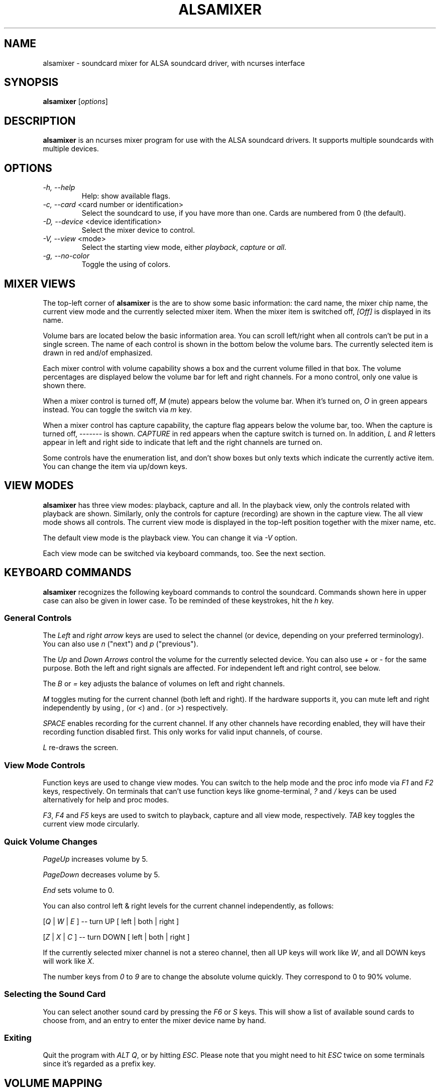 .TH ALSAMIXER 1 "22 May 2009"
.SH NAME
alsamixer \- soundcard mixer for ALSA soundcard driver, with ncurses interface
.SH SYNOPSIS

\fBalsamixer\fP [\fIoptions\fP]

.SH DESCRIPTION
\fBalsamixer\fP is an ncurses mixer program for use with the ALSA
soundcard drivers. It supports multiple soundcards with multiple devices.

.SH OPTIONS

.TP
\fI\-h, \-\-help\fP
Help: show available flags.

.TP
\fI\-c, \-\-card\fP <card number or identification>
Select the soundcard to use, if you have more than one. Cards are
numbered from 0 (the default).

.TP
\fI\-D, \-\-device\fP <device identification>
Select the mixer device to control.

.TP
\fI\-V, \-\-view\fP <mode>
Select the starting view mode, either \fIplayback\fP, \fIcapture\fP or \fIall\fP.

.TP
\fI\-g, \-\-no\-color\fP
Toggle the using of colors.

.SH MIXER VIEWS

The top-left corner of \fBalsamixer\fP is the are to show some basic
information: the card name, the mixer chip name, the current view
mode and the currently selected mixer item.
When the mixer item is switched off, \fI[Off]\fP is displayed in its
name.

Volume bars are located below the basic information area.  You can
scroll left/right when all controls can't be put in a single screen.
The name of each control is shown in the bottom below the volume bars.
The currently selected item is drawn in red and/of emphasized.

Each mixer control with volume capability shows a box and the current
volume filled in that box.  The volume percentages are displayed below
the volume bar for left and right channels.  For a mono control, only
one value is shown there.

When a mixer control is turned off, \fIM\fP (mute) appears below the
volume bar.  When it's turned on, \fIO\fP in green appears instead.
You can toggle the switch via \fIm\fP key.

When a mixer control has capture capability, the capture flag appears
below the volume bar, too.  When the capture is turned off,
\-\-\-\-\-\-\- is shown.  \fICAPTURE\fP in red appears when the
capture switch is turned on.  In addition, \fIL\fP and \fIR\fP letters
appear in left and right side to indicate that left and the right
channels are turned on.

Some controls have the enumeration list, and don't show boxes but only
texts which indicate the currently active item.  You can change the
item via up/down keys.

.SH VIEW MODES
\fBalsamixer\fP has three view modes: playback, capture and all.
In the playback view, only the controls related with playback are shown.
Similarly, only the controls for capture (recording) are shown in the capture
view.  The all view mode shows all controls.  The current view mode is displayed
in the top-left position together with the mixer name, etc.

The default view mode is the playback view.  You can change it via 
\fI-V\fP option.

Each view mode can be switched via keyboard commands, too.
See the next section.

.SH KEYBOARD COMMANDS
\fBalsamixer\fP recognizes the following keyboard commands to control the soundcard. 
Commands shown here in upper case can also be given in lower case.
To be reminded of these keystrokes, hit the \fIh\fP key.

.SS
General Controls

The \fILeft\fP and \fIright arrow\fP keys are used to select the
channel (or device, depending on your preferred terminology). You can
also use \fIn\fP ("next") and \fIp\fP ("previous").

The \fIUp\fP and \fIDown Arrows\fP control the volume for the
currently selected device. You can also use \fI+\fP or \fI\-\fP for the
same purpose. Both the left and right signals are affected. For
independent left and right control, see below.
 
The \fIB\fP or \fI=\fP key adjusts the balance of volumes on left and
right channels.

\fIM\fP toggles muting for the current channel (both left and right).
If the hardware supports it, you can
mute left and right independently by using \fI,\fP (or \fI<\fP) and
\fI.\fP (or \fI>\fP) respectively.

\fISPACE\fP enables recording for the current channel. If any other
channels have recording enabled, they will have their recording function
disabled first. This only works for valid input channels, of course.

\fIL\fP re-draws the screen.

.SS
View Mode Controls
Function keys are used to change view modes.
You can switch to the help mode and the proc info mode via \fIF1\fP and
\fIF2\fP keys, respectively.
On terminals that can't use function keys like gnome\-terminal, \fI?\fP and
\fI/\fP keys can be used alternatively for help and proc modes.

\fIF3\fP, \fIF4\fP and \fIF5\fP keys are used to switch to playback, capture
and all view mode, respectively.  \fITAB\fP key toggles the
current view mode circularly.

.SS
Quick Volume Changes

\fIPageUp\fP increases volume by 5.

\fIPageDown\fP decreases volume by 5.

\fIEnd\fP sets volume to 0.

You can also control left & right levels for the current channel
independently, as follows:

[\fIQ\fP | \fIW\fP | \fIE\fP ]  -- turn UP [ left | both | right ]

[\fIZ\fP | \fIX\fP | \fIC\fP ] -- turn DOWN [ left | both | right ]   

If the currently selected mixer channel is not a stereo channel, then
all UP keys will work like \fIW\fP, and all DOWN keys will work like \fIX\fP.

The number keys from \fI0\fP to \fI9\fP are to change the absolute volume
quickly.  They correspond to 0 to 90% volume.

.SS
Selecting the Sound Card

You can select another sound card by pressing the \fIF6\fP or \fIS\fP keys.
This will show a list of available sound cards to choose from,
and an entry to enter the mixer device name by hand.

.SS
Exiting

Quit the program with \fIALT Q\fP, or by hitting \fIESC\fP.
Please note that you might need to hit \fIESC\fP twice on some terminals
since it's regarded as a prefix key.

.SH VOLUME MAPPING
In \fBalsamixer\fP, the volume is mapped to a value that is more natural
for a human ear.  The mapping is designed so that the position in the
interval is proportional to the volume as a human ear would perceive
it, i.e. the position is the cubic root of the linear sample
multiplication factor.  For controls with a small range (24 dB or
less), the mapping is linear in the dB values so that each step has
the same size visually.

Only for controls without dB information, a linear mapping of the
hardware volume register values is used (this is the same algorithm as
used in the old \fBalsamixer\fP).



.SH FILES
Configuration is read from the following files:

\fI$XDG_CONFIG_HOME\fP/alsamixer.rc

\fI$HOME\fP/.config/alsamixer.rc

\fI$HOME\fP/.alsamixer.rc

After a file has been successfully read no further files are processed.

.SH CONFIGURATION

Comment char is '#'.

Everything after comment char is ignored.

No quoting allowed.

.TP
\fBcolor\fP \fIelement\fP \fIforeground\fP \fIbackground\fP [\fIattribute\fP...]

\fIelement\fP: A theme element as listed in \fBTHEME ELEMENTS\fP.

\fIforeground\fP/\fIbackground\fP: \fIred\fP, \fIgreen\fP, \fIyellow\fP, \fIblue\fP, \fImagenta\fP, \fIcyan\fP, \fIwhite\fP, \fIblack\fP, \fIdefault\fP.

\fIattribute\fP:  \fIbold\fP, \fInormal\fP, \fIreverse\fP, \fIunderline\fP, \fIdim\fP, \fIitalic\fP, \fIblink\fP.

.TP
\fBset\fP \fIoption\fP \fIvalue\fP

\fImouse_wheel_step\fP = \fI<number>\fP

.TP
\fBbind\fP \fIkey\fP [\fIwidget\fP] \fIcommand\fP

\fIkey\fP:
    - a single character
    - a combination with control and/or meta/alt key: \fIC-x\fP, \fIM-x\fP, \fIA-x\fP, \fIC-M-x\fP
    - a curses key constant as found in \fBgetch(3)\fP (like \fIUp\fP, \fILeft\fP, \fIHome\fP, \fIF1\fP, \fIF12\fP, ...)
    - one of these aliases: \fIEscape\fP, \fIDel\fP, \fIDelete\fP, \fIInsert\fP, \fIPageDown\fP, \fIPageUp\fP, \fISpace\fP, \fITab\fP

\fIwidget\fP:
    - \fImixer\fP (default),
    - \fItextbox\fP

.SS OPTIONS
\fImouse_wheel_step\fP
Sets how many percent the volume changes using the mousewheel

\fImouse_wheel_focuses_control\fP
If enabled (\fI1\fP) the controls get refocused when a mousewheel event occurs. \fI0\fP disables it.

.SS THEME ELEMENTS
\fImixer_frame\fP
Frame around the mixer

\fImixer_text\fP
Default text color (used for upper labels \fICard:\fP, \fIChip:\fP, ...)

\fImixer_active\fP
Color of active labels (\fI[Playback]\fP)

\fIctl_frame\fP
Frame around the volume bar controls

\fIctl_mute\fP
Text color for indicating the mute state (\fIMM\fP)

\fIctl_nomute\fP
Text color for indicating the unmute state (\fIOO\fP)

\fIctl_capture\fP
Text color for the capture label (\fICAPTURE\fP)

\fIctl_nocapture\fP
Text color for disabled capture label (\fI-------\fP)

\fIctl_label\fP
Color of label underneath mixer controls (\fIMaster\fP, \fIHeadphone\fP, ...)

\fIctl_label_focus\fP
Color of label underneath focused mixer control

\fIctl_mark_focus\fP
Color of \fI<\fP \fI>\fP marks beside focused mixer label

\fIctl_bar_lo\fP
Lower volume bar

\fIctl_bar_mi\fP
Middle volume bar

\fIctl_bar_hi\fP
Upper volume bar

\fIctl_inactive\fP
Color of inactive control

\fIctl_label_inactive\fP
Color for inactive label

\fIerrormsg\fP
Color used for error message textbox

\fIinfomsg\fP
Color used for information message textbox

\fItextbox\fP
Color used for textbox (help screen)

\fItextfield\fP
Color used for user input

\fImenu\fP
Color used for menu

\fImenu_selected\fP
Color used for selected entry in menu

.SS MIXER COMMANDS

\fIhelp\fP
Display a window with keybindings

\fIsystem_information\fP
Display a menu with files containing information about alsa

\fIselect_card\fP
Display a menu for selecting the soundcard

\fIclose\fP
Close the application

\fImode_playback\fP
Display playback controls

\fImode_capture\fP
Display capture controls

\fImode_all\fP
Display all controls

\fImode_toggle\fP
Switch between displaying playback/capture/all controls

\fIrefresh\fP
Refresh the screen

\fInext\fP
Select next control

\fIprevious\fP
Select previous control

\fIbalance_control\fP
Balance control volumes

\fIcontrol_down_<N>\fP
Change control by <N> percent down

\fIcontrol_down_left_<N>\fP
Change left channel by <N> percent down

\fIcontrol_down_right_<N>\fP
Change right channel by <N> percent down

\fIcontrol_up_<N>\fP
Change control by <N> percent up

\fIcontrol_up_left_<N>\fP
Change left channel by <N> percent up

\fIcontrol_up_right_<N>\fP
Change right channel by <N> percent up

\fItoggle_mute\fP
Toggle muting of control

\fItoggle_mute_left\fP
Toggle muting left channel of control

\fItoggle_mute_right\fP
Toggle muting right channel of control

\fItoggle_capture\fP
Toggle capturing of control

\fItoggle_capture_left\fP
Toggle capturing left channel of control

\fItoggle_capture_right\fP
Toggle capturing right channel of control

\fIcontrol_set_<N>\fP
Set control to <N> percent

\fIcontrol_focus_<N>\fP
Focus control number <N>

.SS TEXTBOX COMMANDS

\fItop\fP
Go to first line

\fIbottom\fP
Go to last line

\fIup\fP
Scroll text up by one line

\fIdown\fP
Scroll text down by one line

\fIleft\fP
Scroll text left by one column

\fIright\fP
Scroll text right by one column

\fIpage_up\fP
Scroll text up by half a page

\fIpage_down\fP
Scroll text down by half a page

\fIpage_left\fP
Scroll text left by half a page

\fIpage_right\fP
Scroll text right by half a page

\fIclose\fP
Close textbox

.SH SEE ALSO
\fB
amixer(1),
aplay(1),
arecord(1)
\fP

.SH BUGS 
Some terminal emulators (e.g. \fBnxterm\fP) may not
work quite right with ncurses, but that's their own damn
fault. Plain old \fBxterm\fP seems to be fine.

.SH AUTHOR
.B alsamixer
has been written by Tim Janik and
been further improved by Jaroslav Kysela <perex@perex.cz>
and Clemens Ladisch <clemens@ladisch.de>.

This manual page was provided by Paul Winkler <zarmzarm@erols.com>.

